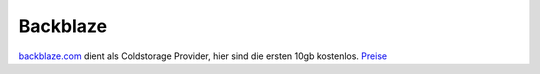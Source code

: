 Backblaze
====================================================

`backblaze.com <https://www.backblaze.com/b2/cloud-storage.html>`_ dient als Coldstorage Provider, hier sind die ersten 10gb kostenlos.
`Preise <https://www.backblaze.com/b2/cloud-storage-pricing.html>`_
